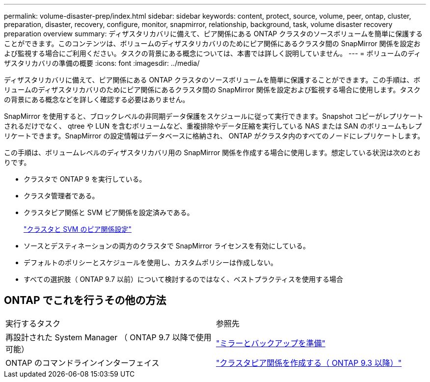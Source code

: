 ---
permalink: volume-disaster-prep/index.html 
sidebar: sidebar 
keywords: content, protect, source, volume, peer, ontap, cluster, preparation, disaster, recovery, configure, monitor, snapmirror, relationship, background, task, volume disaster recovery preparation overview 
summary: ディザスタリカバリに備えて、ピア関係にある ONTAP クラスタのソースボリュームを簡単に保護することができます。このコンテンツは、ボリュームのディザスタリカバリのためにピア関係にあるクラスタ間の SnapMirror 関係を設定および監視する場合にご利用ください。タスクの背景にある概念については、本書では詳しく説明していません。 
---
= ボリュームのディザスタリカバリの準備の概要
:icons: font
:imagesdir: ../media/


[role="lead"]
ディザスタリカバリに備えて、ピア関係にある ONTAP クラスタのソースボリュームを簡単に保護することができます。この手順は、ボリュームのディザスタリカバリのためにピア関係にあるクラスタ間の SnapMirror 関係を設定および監視する場合に使用します。タスクの背景にある概念などを詳しく確認する必要はありません。

SnapMirror を使用すると、ブロックレベルの非同期データ保護をスケジュールに従って実行できます。Snapshot コピーがレプリケートされるだけでなく、 qtree や LUN を含むボリュームなど、重複排除やデータ圧縮を実行している NAS または SAN のボリュームもレプリケートできます。SnapMirror の設定情報はデータベースに格納され、 ONTAP がクラスタ内のすべてのノードにレプリケートします。

この手順は、ボリュームレベルのディザスタリカバリ用の SnapMirror 関係を作成する場合に使用します。想定している状況は次のとおりです。

* クラスタで ONTAP 9 を実行している。
* クラスタ管理者である。
* クラスタピア関係と SVM ピア関係を設定済みである。
+
link:../peering/index.html["クラスタと SVM のピア関係設定"]

* ソースとデスティネーションの両方のクラスタで SnapMirror ライセンスを有効にしている。
* デフォルトのポリシーとスケジュールを使用し、カスタムポリシーは作成しない。
* すべての選択肢（ ONTAP 9.7 以前）について検討するのではなく、ベストプラクティスを使用する場合




== ONTAP でこれを行うその他の方法

|===


| 実行するタスク | 参照先 


| 再設計された System Manager （ ONTAP 9.7 以降で使用可能） | link:https://docs.netapp.com/us-en/ontap/task_dp_prepare_mirror.html["ミラーとバックアップを準備"^] 


| ONTAP のコマンドラインインターフェイス | link:https://docs.netapp.com/us-en/ontap/peering/create-cluster-relationship-93-later-task.html["クラスタピア関係を作成する（ ONTAP 9.3 以降）"^] 
|===